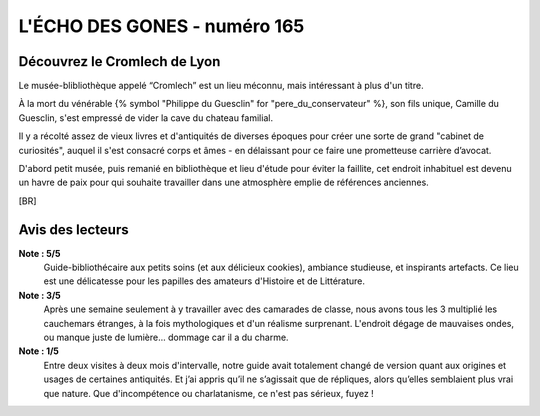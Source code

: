 
L'ÉCHO DES GONES - numéro 165
##################################

Découvrez le Cromlech de Lyon
=====================================

Le musée-blibliothèque appelé “Cromlech” est un lieu méconnu, mais intéressant à plus d'un titre.

À la mort du vénérable {% symbol "Philippe du Guesclin" for "pere_du_conservateur" %}, son fils unique, Camille du Guesclin, s'est empressé de vider la cave du chateau familial.

Il y a récolté assez de vieux livres et d'antiquités de diverses époques pour créer une sorte de grand "cabinet de curiosités", auquel il s'est consacré corps et âmes - en délaissant pour ce faire une prometteuse carrière d’avocat.

D'abord petit musée, puis remanié en bibliothèque et lieu d'étude pour éviter la faillite, cet endroit inhabituel est devenu un havre de paix pour qui souhaite travailler dans une atmosphère emplie de références anciennes.

[BR]

Avis des lecteurs
====================

**Note : 5/5**
    Guide-bibliothécaire aux petits soins (et aux délicieux cookies), ambiance studieuse, et inspirants artefacts. Ce lieu est une délicatesse pour les papilles des amateurs d'Histoire et de Littérature.

**Note : 3/5**
    Après une semaine seulement à y travailler avec des camarades de classe, nous avons tous les 3 multiplié les cauchemars étranges, à la fois mythologiques et d'un réalisme surprenant. L'endroit dégage de mauvaises ondes, ou manque juste de lumière... dommage car il a du charme.

**Note : 1/5**
    Entre deux visites à deux mois d'intervalle, notre guide avait totalement changé de version quant aux origines et usages de certaines antiquités. Et j’ai appris qu’il ne s’agissait que de répliques, alors qu’elles semblaient plus vrai que nature. Que d'incompétence ou charlatanisme, ce n'est pas sérieux, fuyez !